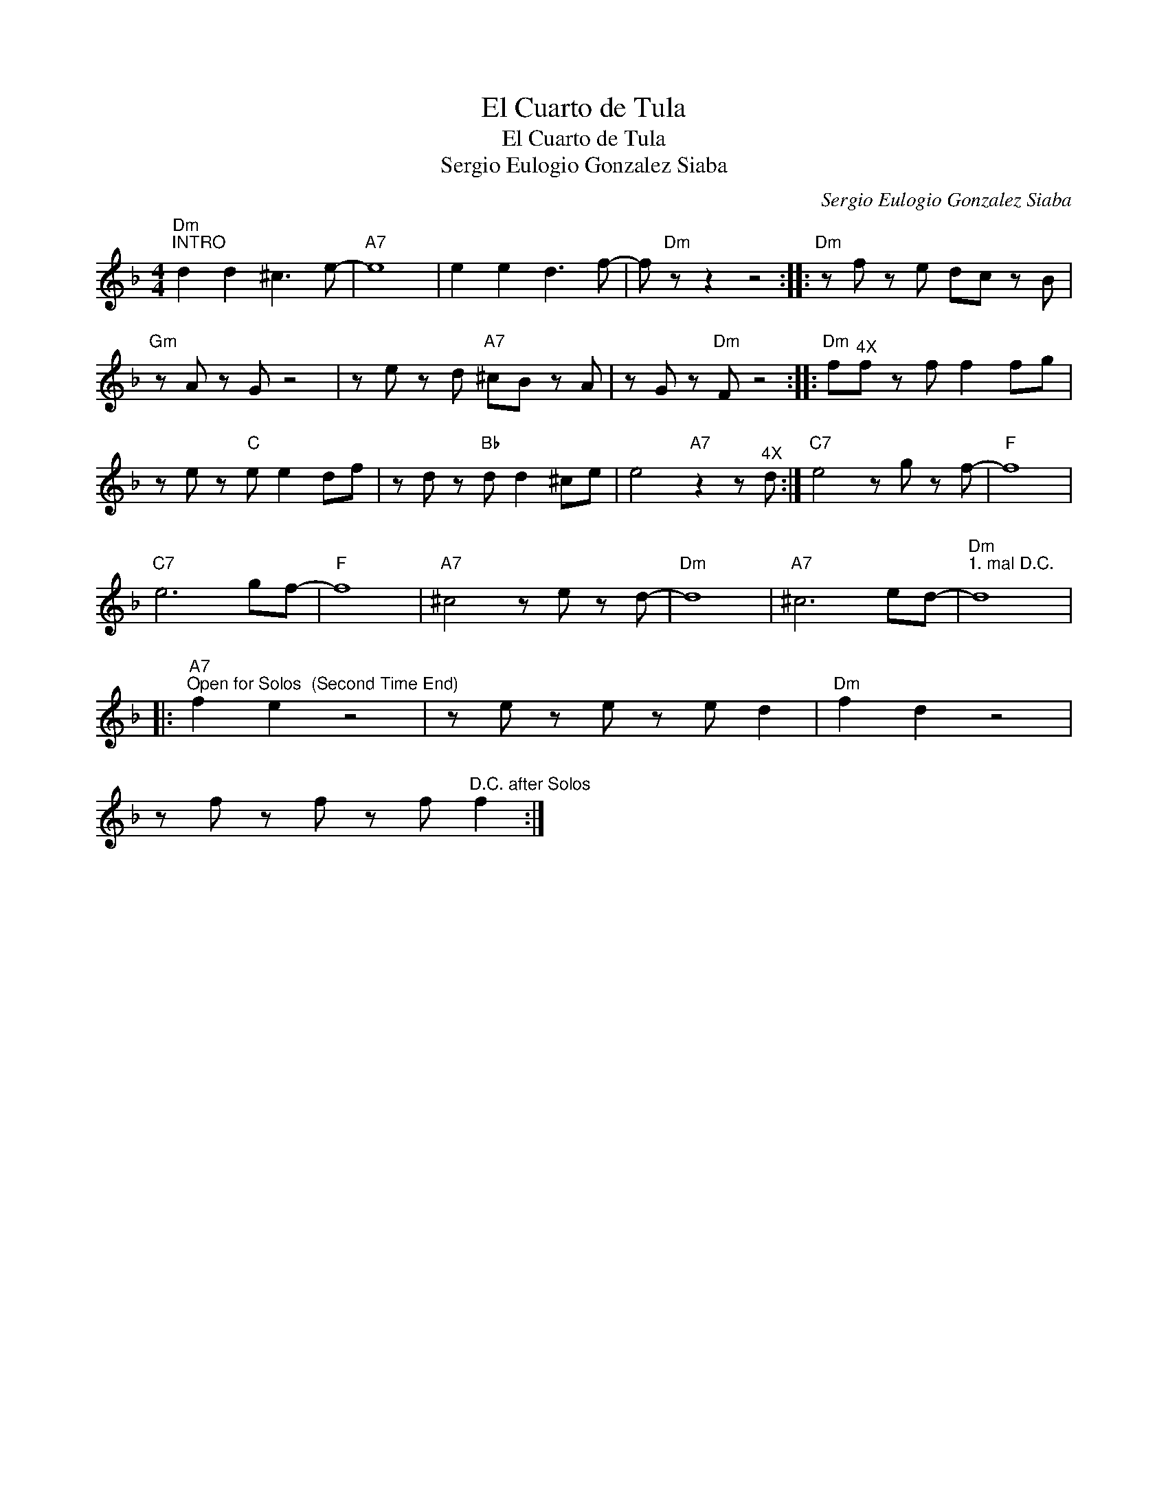 X:1
T:El Cuarto de Tula
T:El Cuarto de Tula
T:
T:Sergio Eulogio Gonzalez Siaba
C:Sergio Eulogio Gonzalez Siaba
Z:All Rights Reserved
L:1/8
M:4/4
K:F
V:1 treble 
%%MIDI program 52
%%MIDI control 7 100
%%MIDI control 10 64
V:1
"Dm""^INTRO" d2 d2 ^c3 e- |"A7" e8 | e2 e2 d3 f- | f"Dm" z z2 z4 ::"Dm" z f z e dc z B | %5
"Gm" z A z G z4 | z e z d"A7" ^cB z A | z G z"Dm" F z4 ::"Dm" f"^4X"f z f f2 fg | %9
 z e z"C" e e2 df | z d z"Bb" d d2 ^ce | e4"A7" z2 z"^4X" d :|"C7" e4 z g z f- |"F" f8 | %14
"C7" e6 gf- |"F" f8 |"A7" ^c4 z e z d- |"Dm" d8 |"A7" ^c6 ed- |"Dm""^1. mal D.C." d8 |: %20
"A7""^Open for Solos  (Second Time End)" f2 e2 z4 | z e z e z e d2 |"Dm" f2 d2 z4 | %23
 z f z f z f"^D.C. after Solos" f2 :| %24

